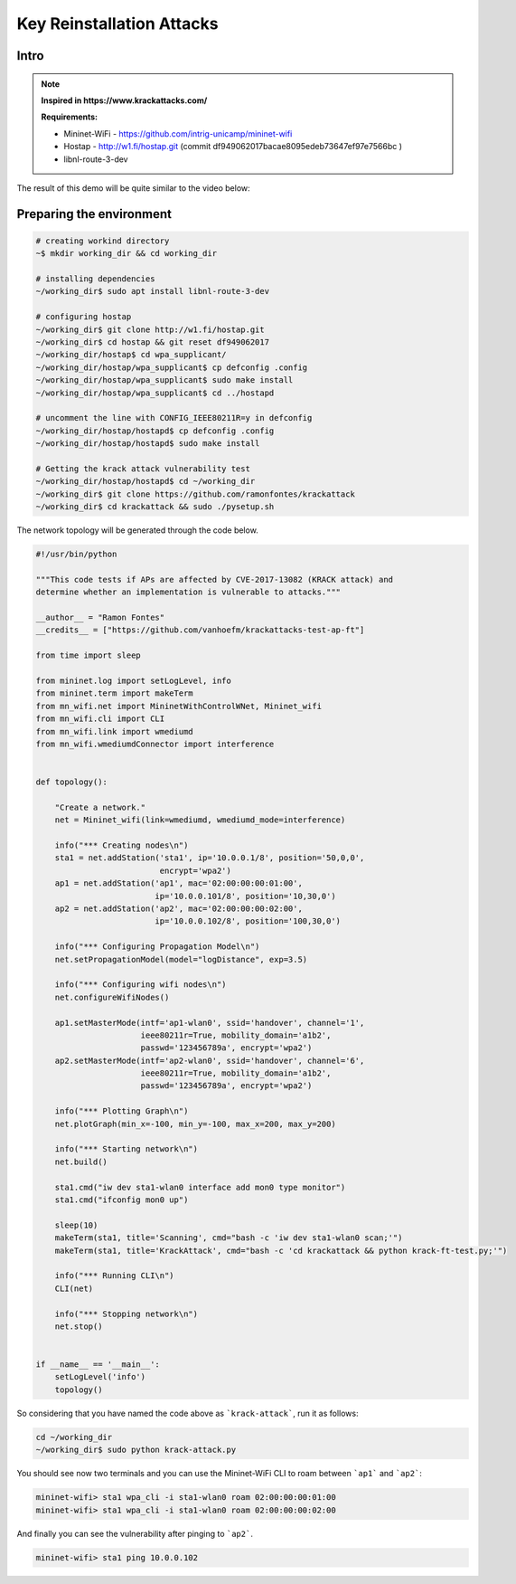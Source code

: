 ************
Key Reinstallation Attacks
************

Intro
-------------

.. Note::
  **Inspired in https://www.krackattacks.com/**
  
  **Requirements:** 
  
  - Mininet-WiFi - https://github.com/intrig-unicamp/mininet-wifi
  - Hostap - http://w1.fi/hostap.git (commit df949062017bacae8095edeb73647ef97e7566bc )
  - libnl-route-3-dev
  
  
The result of this demo will be quite similar to the video below:

.. raw:: html

    <div style="position: relative; padding-bottom: 56.25%; height: 0; overflow: hidden; max-width: 100%; height: auto;">
        <iframe src="//www.youtube.com/embed/XbUxH5zQPTc" frameborder="0" allowfullscreen style="position: absolute; top: 0; left: 0; width: 100%; height: 100%;"></iframe>
    </div>


Preparing the environment
-------------

.. code:: console

   # creating workind directory
   ~$ mkdir working_dir && cd working_dir
   
   # installing dependencies
   ~/working_dir$ sudo apt install libnl-route-3-dev
   
   # configuring hostap
   ~/working_dir$ git clone http://w1.fi/hostap.git
   ~/working_dir$ cd hostap && git reset df949062017
   ~/working_dir/hostap$ cd wpa_supplicant/
   ~/working_dir/hostap/wpa_supplicant$ cp defconfig .config
   ~/working_dir/hostap/wpa_supplicant$ sudo make install
   ~/working_dir/hostap/wpa_supplicant$ cd ../hostapd
   
   # uncomment the line with CONFIG_IEEE80211R=y in defconfig
   ~/working_dir/hostap/hostapd$ cp defconfig .config
   ~/working_dir/hostap/hostapd$ sudo make install
   
   # Getting the krack attack vulnerability test
   ~/working_dir/hostap/hostapd$ cd ~/working_dir
   ~/working_dir$ git clone https://github.com/ramonfontes/krackattack
   ~/working_dir$ cd krackattack && sudo ./pysetup.sh
   

The network topology will be generated through the code below.

.. code:: python

    #!/usr/bin/python

    """This code tests if APs are affected by CVE-2017-13082 (KRACK attack) and
    determine whether an implementation is vulnerable to attacks."""

    __author__ = "Ramon Fontes"
    __credits__ = ["https://github.com/vanhoefm/krackattacks-test-ap-ft"]

    from time import sleep

    from mininet.log import setLogLevel, info
    from mininet.term import makeTerm
    from mn_wifi.net import MininetWithControlWNet, Mininet_wifi
    from mn_wifi.cli import CLI
    from mn_wifi.link import wmediumd
    from mn_wifi.wmediumdConnector import interference


    def topology():

        "Create a network."
        net = Mininet_wifi(link=wmediumd, wmediumd_mode=interference)

        info("*** Creating nodes\n")
        sta1 = net.addStation('sta1', ip='10.0.0.1/8', position='50,0,0',
                              encrypt='wpa2')
        ap1 = net.addStation('ap1', mac='02:00:00:00:01:00',
                             ip='10.0.0.101/8', position='10,30,0')
        ap2 = net.addStation('ap2', mac='02:00:00:00:02:00',
                             ip='10.0.0.102/8', position='100,30,0')

        info("*** Configuring Propagation Model\n")
        net.setPropagationModel(model="logDistance", exp=3.5)

        info("*** Configuring wifi nodes\n")
        net.configureWifiNodes()

        ap1.setMasterMode(intf='ap1-wlan0', ssid='handover', channel='1',
                          ieee80211r=True, mobility_domain='a1b2',
                          passwd='123456789a', encrypt='wpa2')
        ap2.setMasterMode(intf='ap2-wlan0', ssid='handover', channel='6',
                          ieee80211r=True, mobility_domain='a1b2',
                          passwd='123456789a', encrypt='wpa2')

        info("*** Plotting Graph\n")
        net.plotGraph(min_x=-100, min_y=-100, max_x=200, max_y=200)

        info("*** Starting network\n")
        net.build()

        sta1.cmd("iw dev sta1-wlan0 interface add mon0 type monitor")
        sta1.cmd("ifconfig mon0 up")

        sleep(10)
        makeTerm(sta1, title='Scanning', cmd="bash -c 'iw dev sta1-wlan0 scan;'")
        makeTerm(sta1, title='KrackAttack', cmd="bash -c 'cd krackattack && python krack-ft-test.py;'")

        info("*** Running CLI\n")
        CLI(net)

        info("*** Stopping network\n")
        net.stop()


    if __name__ == '__main__':
        setLogLevel('info')
        topology()


So considering that you have named the code above as ```krack-attack```, run it as follows:

.. code:: console

    cd ~/working_dir
    ~/working_dir$ sudo python krack-attack.py
    
You should see now two terminals and you can use the Mininet-WiFi CLI to roam between ```ap1``` and ```ap2```:
    
.. code:: console

    mininet-wifi> sta1 wpa_cli -i sta1-wlan0 roam 02:00:00:00:01:00
    mininet-wifi> sta1 wpa_cli -i sta1-wlan0 roam 02:00:00:00:02:00
    
And finally you can see the vulnerability after pinging to ```ap2```.
    
.. code:: console    
    
    mininet-wifi> sta1 ping 10.0.0.102
